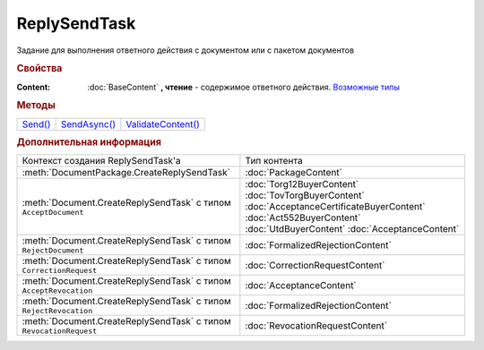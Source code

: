 ReplySendTask
=============

.. deprecated:: 5.27.0
    Используйте :doc:`ReplySendTask2`

Задание для выполнения ответного действия с документом или с пакетом документов


.. rubric:: Свойства

:Content:
  :doc:`BaseContent` **, чтение** - содержимое ответного действия. |ReplySendTask-CreationContext|_


.. rubric:: Методы

+-----------------------+----------------------------+----------------------------------+
| |ReplySendTask-Send|_ | |ReplySendTask-SendAsync|_ | |ReplySendTask-ValidateContent|_ |
+-----------------------+----------------------------+----------------------------------+


.. |ReplySendTask-Send| replace:: Send()
.. |ReplySendTask-SendAsync| replace:: SendAsync()
.. |ReplySendTask-ValidateContent| replace:: ValidateContent()

.. _ReplySendTask-Send:
.. method:: ReplySendTask.Send()

  Применяет ответные действия



.. _ReplySendTask-SendAsync:
.. method:: ReplySendTask.SendAsync()

  Применяет ответные действия асинхронно. Возвращает :doc:`AsyncResult` с булевым типом результата



.. _ReplySendTask-ValidateContent:
.. method:: ReplySendTask.ValidateContent()

  Валидирует ответные действия и возвращает :doc:`коллекцию <Collection>` :doc:`ошибок <ValidationError>`.

  .. deprecated:: 5.18.0
    Проверку контента рекомендуется проводить самостоятельно

  .. versionchanged:: 5.26.0
    Возвращаемая коллекция всегда содержит элемент, говорящий, что метод устарел

  .. versionchanged:: 5.29.0
    Коллекция всегда пустая. Валидации не происходит. Метод оставлен для совместимости



.. rubric:: Дополнительная информация

.. |ReplySendTask-CreationContext| replace:: Возможные типы
.. _ReplySendTask-CreationContext:

+------------------------------------------------------------------+----------------------------------------+
|Контекст создания ReplySendTask'а                                 |Тип контента                            |
+------------------------------------------------------------------+----------------------------------------+
|:meth:`DocumentPackage.CreateReplySendTask`                       |:doc:`PackageContent`                   |
+------------------------------------------------------------------+----------------------------------------+
|:meth:`Document.CreateReplySendTask` с типом ``AcceptDocument``   |:doc:`Torg12BuyerContent`               |
|                                                                  |:doc:`TovTorgBuyerContent`              |
|                                                                  |:doc:`AcceptanceCertificateBuyerContent`|
|                                                                  |:doc:`Act552BuyerContent`               |
|                                                                  |:doc:`UtdBuyerContent`                  |
|                                                                  |:doc:`AcceptanceContent`                |
+------------------------------------------------------------------+----------------------------------------+
|:meth:`Document.CreateReplySendTask` с типом ``RejectDocument``   |:doc:`FormalizedRejectionContent`       |
+------------------------------------------------------------------+----------------------------------------+
|:meth:`Document.CreateReplySendTask` с типом ``CorrectionRequest``|:doc:`CorrectionRequestContent`         |
+------------------------------------------------------------------+----------------------------------------+
|:meth:`Document.CreateReplySendTask` с типом ``AcceptRevocation`` |:doc:`AcceptanceContent`                |
+------------------------------------------------------------------+----------------------------------------+
|:meth:`Document.CreateReplySendTask` с типом ``RejectRevocation`` |:doc:`FormalizedRejectionContent`       |
+------------------------------------------------------------------+----------------------------------------+
|:meth:`Document.CreateReplySendTask` с типом ``RevocationRequest``|:doc:`RevocationRequestContent`         |
+------------------------------------------------------------------+----------------------------------------+
